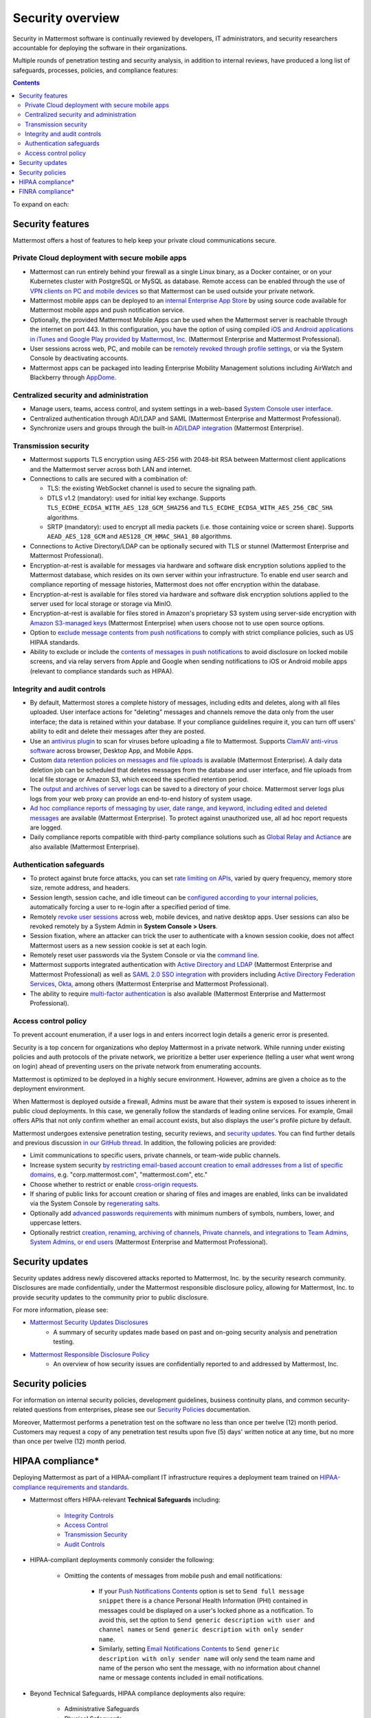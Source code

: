 Security overview
==================

Security in Mattermost software is continually reviewed by developers, IT administrators, and security researchers accountable for deploying the software in their organizations.

Multiple rounds of penetration testing and security analysis, in addition to internal reviews, have produced a long list of safeguards, processes, policies, and compliance features:

.. contents::
    :backlinks: top

To expand on each:

Security features
------------------

Mattermost offers a host of features to help keep your private cloud communications secure.

Private Cloud deployment with secure mobile apps
~~~~~~~~~~~~~~~~~~~~~~~~~~~~~~~~~~~~~~~~~~~~~~~~

- Mattermost can run entirely behind your firewall as a single Linux binary, as a Docker container, or on your Kubernetes cluster with PostgreSQL or MySQL as database. Remote access can be enabled through the use of `VPN clients on PC and mobile devices </deploy/deployment-overview.html#behind-a-vpn>`__ so that Mattermost can be used outside your private network.
- Mattermost mobile apps can be deployed to an `internal Enterprise App Store </deploy/deploy-mobile-apps-using-emm-provider.html>`__ by using source code available for Mattermost mobile apps and push notification service. 
- Optionally, the provided Mattermost Mobile Apps can be used when the Mattermost server is reachable through the internet on port 443. In this configuration, you have the option of using compiled `iOS and Android applications in iTunes and Google Play provided by Mattermost, Inc. </deploy/mobile-hpns.html>`__ (Mattermost Enterprise and Mattermost Professional).
- User sessions across web, PC, and mobile can be `remotely revoked through profile settings </messaging/manage-profile-settings.html#view-and-logout-of-active-sessions>`__, or via the System Console by deactivating accounts.
- Mattermost apps can be packaged into leading Enterprise Mobility Management solutions including AirWatch and Blackberry through `AppDome <https://www.appdome.com/>`__.

Centralized security and administration
~~~~~~~~~~~~~~~~~~~~~~~~~~~~~~~~~~~~~~~~~

- Manage users, teams, access control, and system settings in a web-based `System Console user interface </configure/configuration-settings.html>`__.
- Centralized authentication through AD/LDAP and SAML (Mattermost Enterprise and Mattermost Professional).
- Synchronize users and groups through the built-in `AD/LDAP integration </onboard/ad-ldap.html>`_ (Mattermost Enterprise).

Transmission security
~~~~~~~~~~~~~~~~~~~~~~

- Mattermost supports TLS encryption using AES-256 with 2048-bit RSA between Mattermost client applications and the Mattermost server across both LAN and internet.
- Connections to calls are secured with a combination of:

  - TLS: the existing WebSocket channel is used to secure the signaling path.
  - DTLS v1.2 (mandatory): used for initial key exchange. Supports ``TLS_ECDHE_ECDSA_WITH_AES_128_GCM_SHA256`` and ``TLS_ECDHE_ECDSA_WITH_AES_256_CBC_SHA`` algorithms.
  - SRTP (mandatory): used to encrypt all media packets (i.e. those containing voice or screen share). Supports ``AEAD_AES_128_GCM`` and ``AES128_CM_HMAC_SHA1_80`` algorithms. 

- Connections to Active Directory/LDAP can be optionally secured with TLS or stunnel (Mattermost Enterprise and Mattermost Professional).
- Encryption-at-rest is available for messages via hardware and software disk encryption solutions applied to the Mattermost database, which resides on its own server within your infrastructure. To enable end user search and compliance reporting of message histories, Mattermost does not offer encryption within the database.
- Encryption-at-rest is available for files stored via hardware and software disk encryption solutions applied to the server used for local storage or storage via MinIO.
- Encryption-at-rest is available for files stored in Amazon's proprietary S3 system using server-side encryption with `Amazon S3-managed keys </configure/configuration-settings.html#enable-server-side-encryption-for-amazon-s3>`__ (Mattermost Enterprise) when users choose not to use open source options.
- Option to `exclude message contents from push notifications </configure/configuration-settings.html#push-notification-contents>`__ to comply with strict compliance policies, such as US HIPAA standards.
- Ability to exclude or include the `contents of messages in push notifications </configure/configuration-settings.html#push-notification-contents>`__ to avoid disclosure on locked mobile screens, and via relay servers from Apple and Google when sending notifications to iOS or Android mobile apps (relevant to compliance standards such as HIPAA).

Integrity and audit controls
~~~~~~~~~~~~~~~~~~~~~~~~~~~~~

- By default, Mattermost stores a complete history of messages, including edits and deletes, along with all files uploaded. User interface actions for "deleting" messages and channels remove the data only from the user interface; the data is retained within your database. If your compliance guidelines require it, you can turn off users' ability to edit and delete their messages after they are posted.
- Use an `antivirus plugin <https://github.com/mattermost/mattermost-plugin-antivirus>`__ to scan for viruses before uploading a file to Mattermost. Supports `ClamAV anti-virus software <https://www.clamav.net/>`__ across browser, Desktop App, and Mobile Apps.
- Custom `data retention policies on messages and file uploads </comply/data-retention-policy.html>`__ is available (Mattermost Enterprise). A daily data deletion job can be scheduled that deletes messages from the database and user interface, and file uploads from local file storage or Amazon S3, which exceed the specified retention period.
- The `output and archives of server logs </configure/configuration-settings.html#file-log-directory>`__ can be saved to a directory of your choice. Mattermost server logs plus logs from your web proxy can provide an end-to-end history of system usage.
- `Ad hoc compliance reports of messaging by user, date range, and keyword, including edited and deleted messages </comply/compliance-reporting-oversight.html>`__ are available (Mattermost Enterprise). To protect against unauthorized use, all ad hoc report requests are logged.
- Daily compliance reports compatible with third-party compliance solutions such as `Global Relay and Actiance </comply/compliance-export.html>`__ are also available (Mattermost Enterprise).

Authentication safeguards
~~~~~~~~~~~~~~~~~~~~~~~~~~

- To protect against brute force attacks, you can set `rate limiting on APIs </configure/configuration-settings.html#rate-limiting>`__, varied by query frequency, memory store size, remote address, and headers.
- Session length, session cache, and idle timeout can be `configured according to your internal policies </configure/configuration-settings.html#session-lengths>`__, automatically forcing a user to re-login after a specified period of time.
- Remotely `revoke user sessions </messaging/managing-account-settings.html#view-and-logout-of-active-sessions>`__ across web, mobile devices, and native desktop apps. User sessions can also be revoked remotely by a System Admin in **System Console > Users**.
- Session fixation, where an attacker can trick the user to authenticate with a known session cookie, does not affect Mattermost users as a new session cookie is set at each login.
- Remotely reset user passwords via the System Console or via the `command line </manage/command-line-tools.html#mattermost-user-password>`__.
- Mattermost supports integrated authentication with `Active Directory and LDAP </onboard/ad-ldap.html>`__ (Mattermost Enterprise and Mattermost Professional) as well as `SAML 2.0 SSO integration </onboard/sso-saml.html>`__ with providers including `Active Directory Federation Services </onboard/ad-ldap.html#configure-ad-ldap-deployments-with-multiple-domains>`__,  `Okta </onboard/sso-saml-okta.html>`__, among others (Mattermost Enterprise and Mattermost Professional).
- The ability to require `multi-factor authentication </onboard/multi-factor-authentication.html>`__ is also available (Mattermost Enterprise and Mattermost Professional).

Access control policy
~~~~~~~~~~~~~~~~~~~~~~

To prevent account enumeration, if a user logs in and enters incorrect login details a generic error is presented.

Security is a top concern for organizations who deploy Mattermost in a private network. While running under existing policies and auth protocols of the private network, we prioritize a better user experience (telling a user what went wrong on login) ahead of preventing users on the private network from enumerating accounts.

Mattermost is optimized to be deployed in a highly secure environment. However, admins are given a choice as to the deployment environment.

When Mattermost is deployed outside a firewall, Admins must be aware that their system is exposed to issues inherent in public cloud deployments. In this case, we generally follow the standards of leading online services. For example, Gmail offers APIs that not only confirm whether an email account exists, but also displays the user's profile picture by default.

Mattermost undergoes extensive penetration testing, security reviews, and `security updates <https://mattermost.com/security-updates/>`__. You can find further details and previous discussion `in our GitHub thread <https://github.com/mattermost/platform/issues/4321#issuecomment-258832013>`__. In addition, the following policies are provided:

- Limit communications to specific users, private channels, or team-wide public channels.
- Increase system security `by restricting email-based account creation to email addresses from a list of specific domains, </configure/configuration-settings.html#restrict-account-creation-to-specified-email-domains>`__ e.g. "corp.mattermost.com", "mattermost.com", etc."
- Choose whether to restrict or enable `cross-origin requests </configure/configuration-settings.html#enable-cross-origin-requests-from>`__.
- If sharing of public links for account creation or sharing of files and images are enabled, links can be invalidated via the System Console by `regenerating salts </configure/configuration-settings.html#public-link-salt>`__.
- Optionally add `advanced passwords requirements </configure/configuration-settings.html#password-requirements>`__ with minimum numbers of symbols, numbers, lower, and uppercase letters.
- Optionally restrict `creation, renaming, archiving of channels, Private channels, and integrations to Team Admins, System Admins, or end users </administration/config-settings.html#policy-enterprise>`__ (Mattermost Enterprise and Mattermost Professional).

Security updates
-----------------

Security updates address newly discovered attacks reported to Mattermost, Inc. by the security research community. Disclosures are made confidentially, under the Mattermost responsible disclosure policy, allowing for Mattermost, Inc. to provide security updates to the community prior to public disclosure.

For more information, please see:

- `Mattermost Security Updates Disclosures <https://mattermost.com/security-updates/>`__
   - A summary of security updates made based on past and on-going security analysis and penetration testing.

- `Mattermost Responsible Disclosure Policy <https://mattermost.com/security-vulnerability-report/>`__
   - An overview of how security issues are confidentially reported to and addressed by Mattermost, Inc.

Security policies
-----------------

For information on internal security policies, development guidelines, business continuity plans, and common security-related questions from enterprises, please see our `Security Policies <https://handbook.mattermost.com/operations/operations/company-policies/security-policies>`__ documentation.

Moreover, Mattermost performs a penetration test on the software no less than once per twelve (12) month period. Customers may request a copy of any penetration test results upon five (5) days' written notice at any time, but no more than once per twelve (12) month period.

HIPAA compliance*
-----------------

Deploying Mattermost as part of a HIPAA-compliant IT infrastructure requires a deployment team trained on `HIPAA-compliance requirements and standards <http://www.hhs.gov/hipaa/for-professionals/security/laws-regulations/>`__.

- Mattermost offers HIPAA-relevant **Technical Safeguards** including:

   - `Integrity Controls </about/security.html#integrity-and-audit-controls>`__
   - `Access Control </about/security.html#access-control-policy>`__
   - `Transmission Security </about/security.html#transmission-security>`__
   - `Audit Controls </about/security.html#integrity-and-audit-controls>`__

- HIPAA-compliant deployments commonly consider the following:

   - Omitting the contents of messages from mobile push and email notifications:

      - If your `Push Notifications Contents </configure/configuration-settings.html#push-notification-contents>`__ option is set to ``Send full message snippet`` there is a chance Personal Health Information (PHI) contained in messages could be displayed on a user's locked phone as a notification. To avoid this, set the option to ``Send generic description with user and channel names`` or ``Send generic description with only sender name``.
      - Similarly, setting `Email Notifications Contents </configure/configuration-settings.html#email-notification-contents>`__ to ``Send generic description with only sender name`` will only send the team name and name of the person who sent the message, with no information about channel name or message contents included in email notifications.

- Beyond Technical Safeguards, HIPAA compliance deployments also require:

   - Administrative Safeguards
   - Physical Safeguards
   - Organizational requirements and other standards.

To learn more, please review `HIPAA requirements from the US Department of Health and Human Services <http://www.hhs.gov/hipaa/for-professionals/security/laws-regulations/>`__.

FINRA compliance*
------------------

Mattermost Enterprise features help users to meet the `cybersecurity requirements of the United States Financial Industry Regulatory Authority (FINRA) <http://www.finra.org/industry/cybersecurity>`__ as part of a customer's existing operational systems, including technology governance, system change management, risk assessments, technical controls, incident response, vendor management, data loss prevention, and staff training.

FINRA reviews a firm’s ability to protect the confidentiality, integrity, and availability of sensitive customer information. This includes reviewing each firm’s compliance with SEC regulations, including:

- Regulation `S-P (17 CFR §248.30) <https://www.ecfr.gov/cgi-bin/text-idx?SID=226b4b62d8bf25d29cc88df5039cddde&mc=true&node=se17.4.248_130&rgn=div8>`__, which requires firms to adopt written policies and procedures to protect customer information against cyber-attacks and other forms of unauthorized access.

- Regulation `S-ID (17 CFR §248.201-202) <https://www.ecfr.gov/cgi-bin/text-idx?SID=5621786ec1a831400e4b64f3e92198bd&mc=true&node=pt17.4.248&rgn=div5#sp17.4.248.c>`__, which outlines a firm's duties regarding the detection, prevention, and mitigation of identity theft.

- The `Securities Exchange Act of 1934 (17 CFR §240.17a-4(f)) <https://www.ecfr.gov/cgi-bin/text-idx?SID=b6b7a79d18d000a733725e88d333ddb5&mc=true&node=pt17.4.240&rgn=div5#se17.4.240_117a_64>`__, which requires firms to preserve electronically stored records in a non-rewriteable, non-erasable format.

Mattermost supports FINRA compliance as part of a customer's integrated operations in the following ways:

- **Continuous archiving:** Configuration as a non-rewriteable, non-erasable system of record for all messages and files entered into the system. Moreover, automated compliance exports and integration support for Smarsh/Actiance and Global Relay provide third-party eDiscovery options.
- **Secure deployment:** Deployment within private, public, and on-premises networks with existing FINRA-compliant safeguards and infrastructure to protect customer information from cyber attack.
- **Support for intrusion detection:** Ability to support multi-layered intrusion detection from authentication systems to application servers to database access, including configuration of proxy, application, and database logging to deeply audit system interactions.
- **Multi-layered disaster recovery:** High Availability configuration, automated data back up, and enterprise information archiving integration to prevent data loss and recover from disaster.

***DISCLAIMER:** MATTERMOST DOES NOT POSITION ITS PRODUCTS AS “GUARANTEED COMPLIANCE SOLUTIONS”. WE MAKE NO GUARANTEE THAT YOU WILL ACHIEVE REGULATORY COMPLIANCE USING MATTERMOST PRODUCTS. YOUR LEVEL OF SUCCESS IN ACHIEVING REGULATORY COMPLIANCE DEPENDS ON YOUR INTERPRETATION OF THE APPLICABLE REGULATION, AND THE ACTIONS YOU TAKE TO COMPLY WITH THEIR REQUIREMENTS. SINCE THESE FACTORS DIFFER ACCORDING TO INDIVIDUALS AND BUSINESSES, WE CANNOT GUARANTEE YOUR SUCCESS, NOR ARE WE RESPONSIBLE FOR ANY OF YOUR ACTIONS. NO GUARANTEES ARE MADE THAT YOU WILL ACHIEVE ANY SPECIFIC COMPLIANCE RESULTS FROM THE USE OF MATTERMOST OR FROM ANY RECOMMENDATIONS CONTAINED ON OUR WEBSITES, AND AS SUCH, THIS SHOULD NOT BE A SUBSTITUTE TO CONSULTING WITH YOUR OWN LEGAL AND COMPLIANCE REPRESENTATIVES ON THESE MATTERS.
